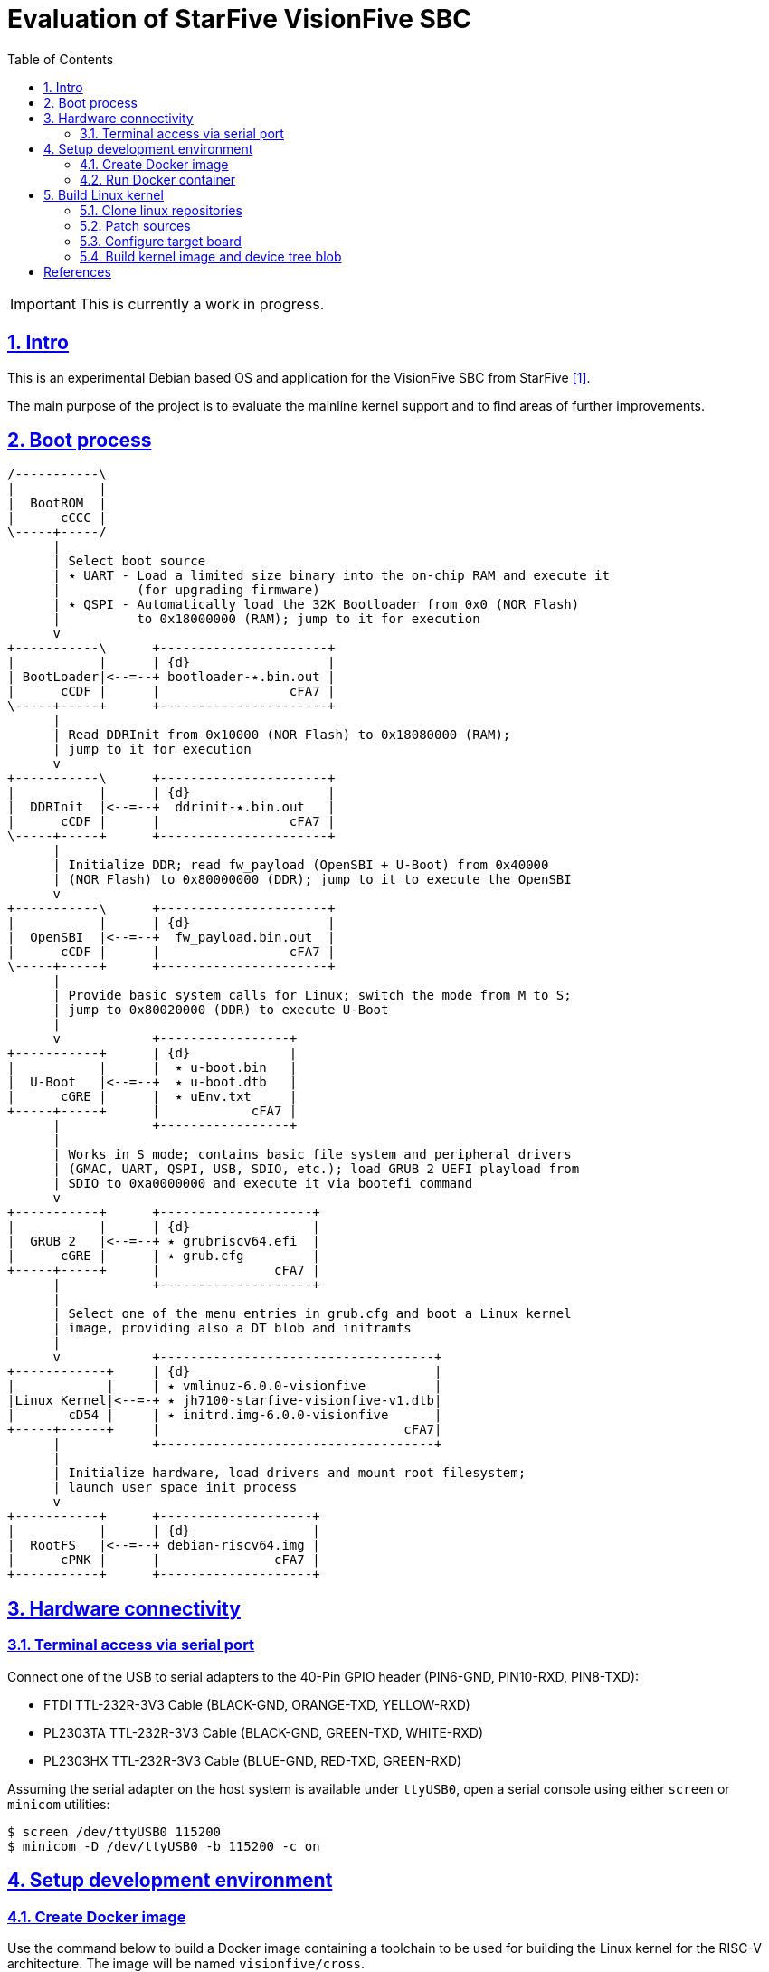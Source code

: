 = Evaluation of StarFive VisionFive SBC
ifdef::env-github[]
:tip-caption: :bulb:
:note-caption: :information_source:
:important-caption: :heavy_exclamation_mark:
:caution-caption: :fire:
:warning-caption: :warning:
endif::[]
:example-caption!:
:table-caption!:
:prewrap!:
:imagesdir: docs/img
:toc:
:toc-placement!:
:sectnums:
:sectanchors:
:sectlinks:
:PROJECT_NAME: visionfive-debos
:PROJECT_URL: https://github.com/cristicc/{PROJECT_NAME}
:PROJECT_DIR: ${HOME}/{PROJECT_NAME}
:OUTPUT_DIR: {PROJECT_DIR}/build

toc::[]

[IMPORTANT]
This is currently a work in progress.

== Intro

This is an experimental Debian based OS and application for the VisionFive SBC
from StarFive <<RefQuickStartQuide>>.

The main purpose of the project is to evaluate the mainline kernel support and
to find areas of further improvements.

== Boot process

ifdef::env-github[]
image::visionfive-boot-process.svg[]
endif::[]

ifndef::env-github[]
[ditaa]
----
/-----------\
|           |
|  BootROM  |
|      cCCC |
\-----+-----/
      |
      | Select boot source
      | ٭ UART ‑ Load a limited size binary into the on‑chip RAM and execute it
      |          (for upgrading firmware)
      | ٭ QSPI ‑ Automatically load the 32K Bootloader from 0x0 (NOR Flash)
      |          to 0x18000000 (RAM); jump to it for execution
      v
+-----------\      +----------------------+
|           |      | {d}                  |
| BootLoader|<--=--+ bootloader‑٭.bin.out |
|      cCDF |      |                 cFA7 |
\-----+-----+      +----------------------+
      |
      | Read DDRInit from 0x10000 (NOR Flash) to 0x18080000 (RAM);
      | jump to it for execution
      v
+-----------\      +----------------------+
|           |      | {d}                  |
|  DDRInit  |<--=--+  ddrinit‑٭.bin.out   |
|      cCDF |      |                 cFA7 |
\-----+-----+      +----------------------+
      |
      | Initialize DDR; read fw_payload (OpenSBI + U‑Boot) from 0x40000
      | (NOR Flash) to 0x80000000 (DDR); jump to it to execute the OpenSBI
      v
+-----------\      +----------------------+
|           |      | {d}                  |
|  OpenSBI  |<--=--+  fw_payload.bin.out  |
|      cCDF |      |                 cFA7 |
\-----+-----+      +----------------------+
      |
      | Provide basic system calls for Linux; switch the mode from M to S;
      | jump to 0x80020000 (DDR) to execute U‑Boot
      |
      v            +-----------------+
+-----------+      | {d}             |
|           |      |  ٭ u‑boot.bin   |
|  U‑Boot   |<--=--+  ٭ u‑boot.dtb   |
|      cGRE |      |  ٭ uEnv.txt     |
+-----+-----+      |            cFA7 |
      |            +-----------------+
      |
      | Works in S mode; contains basic file system and peripheral drivers
      | (GMAC, UART, QSPI, USB, SDIO, etc.); load GRUB 2 UEFI playload from
      | SDIO to 0xa0000000 and execute it via bootefi command
      v
+-----------+      +--------------------+
|           |      | {d}                |
|  GRUB 2   |<--=--+ ٭ grubriscv64.efi  |
|      cGRE |      | ٭ grub.cfg         |
+-----+-----+      |               cFA7 |
      |            +--------------------+
      |
      | Select one of the menu entries in grub.cfg and boot a Linux kernel
      | image, providing also a DT blob and initramfs
      |
      v            +------------------------------------+
+------------+     | {d}                                |
|            |     | ٭ vmlinuz‑6.0.0‑visionfive         |
|Linux Kernel|<--=-+ ٭ jh7100‑starfive‑visionfive‑v1.dtb|
|       cD54 |     | ٭ initrd.img‑6.0.0‑visionfive      |
+-----+------+     |                                cFA7|
      |            +------------------------------------+
      |
      | Initialize hardware, load drivers and mount root filesystem;
      | launch user space init process
      v
+-----------+      +--------------------+
|           |      | {d}                |
|  RootFS   |<--=--+ debian‑riscv64.img |
|      cPNK |      |               cFA7 |
+-----------+      +--------------------+
----
endif::[]


== Hardware connectivity

=== Terminal access via serial port

Connect one of the USB to serial adapters to the 40-Pin GPIO header (PIN6-GND,
PIN10-RXD, PIN8-TXD):

* FTDI TTL-232R-3V3 Cable (BLACK-GND, ORANGE-TXD, YELLOW-RXD)
* PL2303TA TTL-232R-3V3 Cable (BLACK-GND, GREEN-TXD, WHITE-RXD)
* PL2303HX TTL-232R-3V3 Cable (BLUE-GND, RED-TXD, GREEN-RXD)

Assuming the serial adapter on the host system is available under `ttyUSB0`,
open a serial console using either `screen` or `minicom` utilities:

[source,sh]
$ screen /dev/ttyUSB0 115200
$ minicom -D /dev/ttyUSB0 -b 115200 -c on


== Setup development environment

=== Create Docker image

Use the command below to build a Docker image containing a toolchain to be used
for building the Linux kernel for the RISC-V architecture. The image will be
named `visionfive/cross`.

[source,sh]
----
$ docker/docker.sh [-p WORK_DIR] build
[...]
Successfully built 801f692ad877
Successfully tagged visionfive/cross:latest

$ docker images visionfive/cross
REPOSITORY         TAG       IMAGE ID       CREATED         SIZE
visionfive/cross   latest    801f692ad877   2 minutes ago   626MB
----

The optional `-p` or `--project-dir` parameter allows to map a path in the host
system to the guest environment. By default it is the current project root
directory.


=== Run Docker container

The `docker/docker.sh` script above can be used to quickly run a build container
or execute commands inside the development environment:

[source,sh]
----
$ docker/docker.sh --help
Usage: docker.sh [OPTION]... COMMAND
Helper script to automate Docker container creation for building VisionFive sources.

Options:
  -h, --help        Display this help text and exit

  -p, --project_dir DIR
                    Set project directory to a custom location.

Commands:
  build             Build docker image
  run               Run docker container
  exec [COMMAND]    Execute a command in the container
  stop              Stop docker container
  status            Show docker container status
----

Pass the `run` command to instantiate a container named `visionfive-build` and
provide an interactive console terminal. Note the project content is made
available in the container under the path specified on image creation.

[source,sh]
----
$ docker/docker.sh run
visionfive-build:~/visionfive-debos$ ls
LICENSE  README.adoc  debos  docker  docs  tools
----

You may check the container status from a host console terminal:

[source,sh]
----
$ docker/docker.sh status
'visionfive-build' container status: running

$ docker ps
CONTAINER ID   IMAGE              COMMAND       CREATED          STATUS          PORTS     NAMES
f5524864bb34   visionfive/cross   "/bin/bash"   11 minutes ago   Up 11 minutes             visionfive-build
----


== Build Linux kernel

The build environment provides the `kmake` alias which can be used as a helper
to configure and build the kernel sources:

[source,sh]
----
visionfive-build:~/visionfive-debos$ alias kmake
alias kmake='make -j 9 O=build ARCH=riscv CROSS_COMPILE=riscv64-linux-gnu- LOCALVERSION=""'
----

=== Clone linux repositories

Let's create the `work` directory for cloning any git repositories required by
the project:

[source,sh]
----
visionfive-build:~/visionfive-debos$ mkdir work && cd work
visionfive-build:~/visionfive-debos/work$
----

Now clone `linux` Git repository and, optionally, also checkout `linux-next` in
a separate git working tree:

[source,sh]
----
visionfive-build:~/visionfive-debos/work$ git clone -o linux git://git.kernel.org/pub/scm/linux/kernel/git/torvalds/linux.git
visionfive-build:~/visionfive-debos/work$ cd linux
# Skip the commands below if linux-next is not of interest.
visionfive-build:~/visionfive-debos/work/linux$ git remote add linux-next git://git.kernel.org/pub/scm/linux/kernel/git/next/linux-next.git
visionfive-build:~/visionfive-debos/work/linux$ git fetch linux-next
visionfive-build:~/visionfive-debos/work/linux$ git worktree add --checkout -b linux-next ../linux-next next-20221028
----

It might be useful to have quick access to the downstream kernel repository, as
well:

[source,sh]
----
visionfive-build:~/visionfive-debos/work/linux$ git remote add starfive git@github.com:starfive-tech/linux.git
visionfive-build:~/visionfive-debos/work/linux$ git fetch starfive
visionfive-build:~/visionfive-debos/work/linux$ git worktree add --checkout -b linux-starfive ../linux-starfive starfive/visionfive
----


=== Patch sources

To enable support for the StarFive VisionFive SBC in mainline kernel, it's
necessary to apply a few patches. Note a patch series has been already submitted
upstream and should be merged soon:

https://lore.kernel.org/all/20221017210542.979051-1-cristian.ciocaltea@collabora.com/

The patch series can be easily downloaded and applied using the `b4` utility:

[source,sh]
----
visionfive-build:~/visionfive-debos/work/linux$ b4 am -l 20221017210542.979051-1-cristian.ciocaltea@collabora.com
visionfive-build:~/visionfive-debos/work/linux$ git am ./v4_20221018_cristian_ciocaltea_enable_initial_support_for_starfive_visionfive_v1_sbc.mbx
----

Alternatively, the patches are also stored in this project repository, so one
may apply them by running:

[source,sh]
----
visionfive-build:~/visionfive-debos/work/linux$ git am --empty=drop ../../linux/patches/*.patch
----


=== Configure target board

While still in the `work/linux` folder, let's create a subfolder `build` for
configuring and compiling the kernel using the already provided `defconfig`.
This is a minimal configuration to get StartFive VisionFive SBC booting with
the mainline kernel.

[TIP]
The `kmake` alias already passes the name of the `build` subfolder to `make`
via `O=build` argument.

[source,sh]
----
visionfive-build:~/visionfive-debos/work/linux$ mkdir -p build
visionfive-build:~/visionfive-debos/work/linux$ cp ../../linux/visionfive_defconfig build/.config
visionfive-build:~/visionfive-debos/work/linux$ kmake olddefconfig
----

Optionally adjust the configuration by calling `kmake menuconfig`.


=== Build kernel image and device tree blob

Having `.config` file ready, it's time to start compiling the sources.

[source,sh]
----
visionfive-build:~/visionfive-debos/work/linux$ kmake
[...]
  DTC     arch/riscv/boot/dts/starfive/jh7100-starfive-visionfive-v1.dtb
[...]
  LD      vmlinux
  NM      System.map
  SORTTAB vmlinux
  OBJCOPY arch/riscv/boot/Image
  GZIP    arch/riscv/boot/Image.gz
  Kernel: arch/riscv/boot/Image.gz is ready
make[1]: Leaving directory '~/visionfive-debos/work/linux/build'
----

[TIP]
--
By default, `kmake` is configured to use all available processing units, plus
one. To set it to a custom value, e.g. `2`, it's necessary to update
`docker/Dockerfile` and rebuild the container:

[source,sh]
----
$ sed -i 's/$(($(nproc)+1))/2/' docker/Dockerfile
$ docker/docker.sh build
----
--

Generate Debian packages and, optionally, install the kernel image and DTB to
`build/dist` folder:

[source,sh]
----
visionfive-build:~/visionfive-debos/work/linux$ kmake bindeb-pkg
visionfive-build:~/visionfive-debos/work/linux$ ls -1 *.deb
linux-image-6.1.0-rc1-visionfive_6.1.0-rc1-visionfive-1_riscv64.deb
linux-libc-dev_6.1.0-rc1-visionfive-1_riscv64.deb

# Local install (optionall)
visionfive-build:~/visionfive-debos/work/linux$ mkdir build/dist
visionfive-build:~/visionfive-debos/work/linux$ kmake INSTALL_PATH=dist zinstall dtbs_install
----


[bibliography]
== References
* [[[RefQuickStartQuide,1]]] https://doc-en.rvspace.org/VisionFive/Quick_Start_Guide/VisionFive_QSG/specifications.html
* [[[RefStarfiveRepo,2]]] https://github.com/starfive-tech/VisionFive
